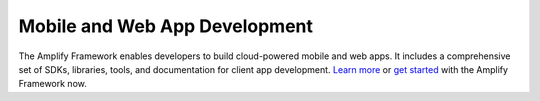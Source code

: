 
.. _what-is-aws-mobile:

##########################
Mobile and Web App Development
##########################


.. meta::
    :description:
        Learn about AWS Mobile tools and techniques to make building, testing, and monitoring mobile apps  integrated with AWS services quick and easy.

The Amplify Framework enables developers to build cloud-powered mobile and web apps. It includes a comprehensive set of SDKs, libraries, tools, and documentation for client app development. `Learn more <https://aws-amplify.github.io/>`__ or `get started <https://aws-amplify.github.io/docs>`__ with the Amplify Framework now.


.. AWS provides SDKs, libraries, tools, and documentation that enable you to build sophisticated cloud-powered mobile and web apps. To get started, choose your preferred platform from the following:

..
 list-table::
   :widths: 1 1 1 1

   * - .. image:: images/logo-ios.png
          :target: getting-started.html#ios-swift

     - .. image:: images/logo-android.png
          :target: getting-started.html#android-java

     - .. image:: images/logo-web.png
          :target: https://aws-amplify.github.io/amplify-js/media/quick_start?platform=purejs

     - .. image:: images/logo-react-native.png
          :target: https://aws-amplify.github.io/amplify-js/media/quick_start?platform=react-native